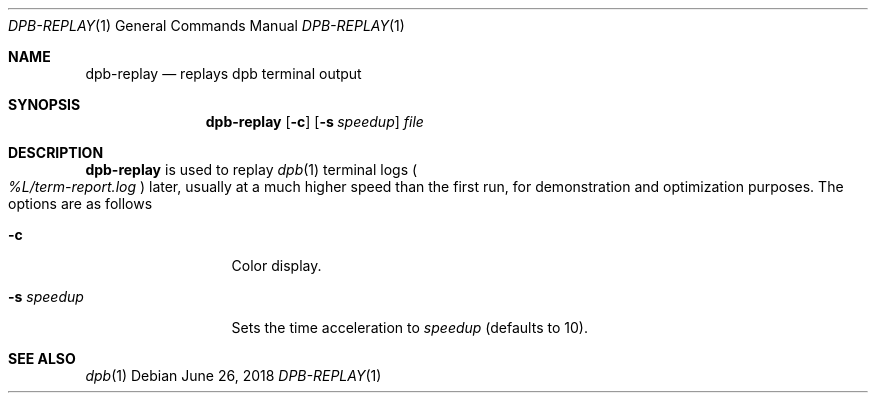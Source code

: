.\"	$OpenBSD: dpb-replay.1,v 1.1 2018/06/26 05:38:49 espie Exp $
.\"
.\" Copyright (c) 2013 Marc Espie <espie@openbsd.org>
.\"
.\" Permission to use, copy, modify, and distribute this software for any
.\" purpose with or without fee is hereby granted, provided that the above
.\" copyright notice and this permission notice appear in all copies.
.\"
.\" THE SOFTWARE IS PROVIDED "AS IS" AND THE AUTHOR DISCLAIMS ALL WARRANTIES
.\" WITH REGARD TO THIS SOFTWARE INCLUDING ALL IMPLIED WARRANTIES OF
.\" MERCHANTABILITY AND FITNESS. IN NO EVENT SHALL THE AUTHOR BE LIABLE FOR
.\" ANY SPECIAL, DIRECT, INDIRECT, OR CONSEQUENTIAL DAMAGES OR ANY DAMAGES
.\" WHATSOEVER RESULTING FROM LOSS OF USE, DATA OR PROFITS, WHETHER IN AN
.\" ACTION OF CONTRACT, NEGLIGENCE OR OTHER TORTIOUS ACTION, ARISING OUT OF
.\" OR IN CONNECTION WITH THE USE OR PERFORMANCE OF THIS SOFTWARE.
.\"
.Dd $Mdocdate: June 26 2018 $
.Dt DPB-REPLAY 1
.Os
.Sh NAME
.Nm dpb-replay
.Nd replays dpb terminal output
.Sh SYNOPSIS
.Nm
.Op Fl c
.Op Fl s Ar speedup
.Ar file
.Sh DESCRIPTION
.Nm
is used to replay
.Xr dpb 1
terminal logs
.Po
.Pa %L/term-report.log
.Pc
later, usually at a much higher speed than the first run,
for demonstration and optimization purposes.
The options are as follows
.Bl -tag -width keywordaaaa
.It Fl c
Color display.
.It Fl s Ar speedup
Sets the time acceleration to
.Ar speedup
(defaults to 10).
.El
.Sh SEE ALSO
.Xr dpb 1
